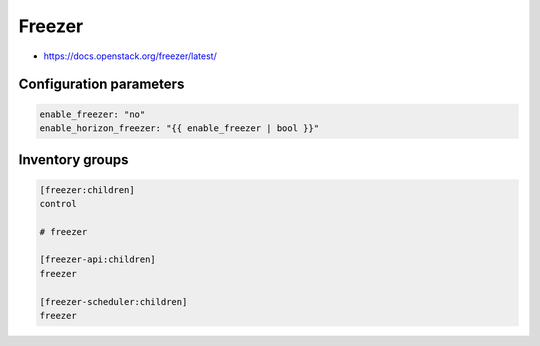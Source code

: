 =======
Freezer
=======

* https://docs.openstack.org/freezer/latest/

Configuration parameters
========================

.. code-block:: yaml

   enable_freezer: "no"
   enable_horizon_freezer: "{{ enable_freezer | bool }}"

Inventory groups
================

.. code-block:: ini

   [freezer:children]
   control

   # freezer

   [freezer-api:children]
   freezer

   [freezer-scheduler:children]
   freezer
